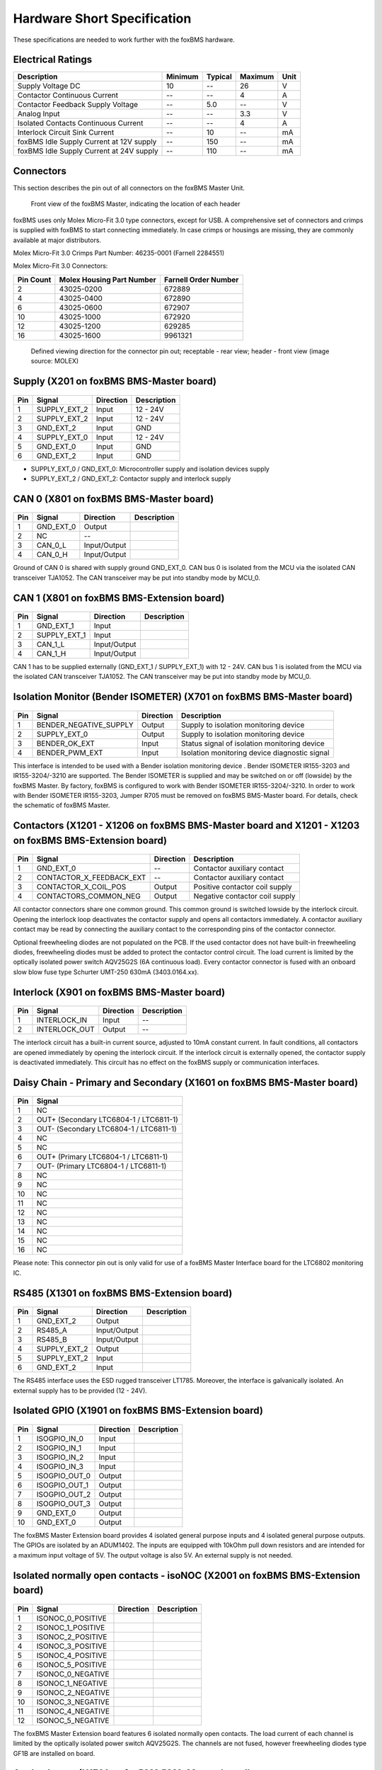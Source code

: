 .. _hw_short_spec:

============================
Hardware Short Specification
============================

.. -----------------------------------------------
.. General Documentation Macros
.. -----------------------------------------------
.. |foxBMS| replace:: foxBMS
.. |LTC| replace:: LTC6804-1 / LTC6811-1
.. |foxBMS Master| replace:: foxBMS Master Unit
.. |foxBMS Master Basic board| replace:: foxBMS BMS-Master board
.. |foxBMS Master Extension board| replace:: foxBMS BMS-Extension board
.. |foxBMS Interface board| replace:: foxBMS BMS-Interface board
.. |foxBMS Slave| replace:: foxBMS Slave Unit
.. |foxBMS Slave board| replace:: foxBMS BMS-Slave board

These specifications are needed to work further with the |foxBMS| hardware.

------------------
Electrical Ratings
------------------

==================================================  =======     =======     =======     ====
Description                                         Minimum     Typical     Maximum     Unit
==================================================  =======     =======     =======     ====
Supply Voltage DC                                   10          --          26          V
Contactor Continuous Current                        --          --          4           A
Contactor Feedback Supply Voltage                   --          5.0         --          V
Analog Input                                        --          --          3.3         V
Isolated Contacts Continuous Current                --          --          4           A
Interlock Circuit Sink Current                      --          10          --          mA
foxBMS Idle Supply Current at 12V supply            --          150         --          mA
foxBMS Idle Supply Current at 24V supply            --          110         --          mA
==================================================  =======     =======     =======     ====

----------
Connectors
----------

This section describes the pin out of all connectors on the |foxBMS Master|. 

.. _foxbmsfront:
.. figure:: ./_figures/2016-04-13_foxBMS_Front.png
   :width: 100 %
   
   Front view of the foxBMS Master, indicating the location of each header

|foxBMS| uses only Molex Micro-Fit 3.0 type connectors, except for USB. A comprehensive set of connectors and crimps is supplied with |foxBMS| to start connecting immediately. In case crimps or housings are missing, they are commonly available at major distributors. 

Molex Micro-Fit 3.0 Crimps Part Number: 46235-0001 (Farnell 2284551)

Molex Micro-Fit 3.0 Connectors:

==========   =========================   =====================
Pin Count    Molex Housing Part Number    Farnell Order Number
==========   =========================   =====================
2            43025-0200                  672889
4            43025-0400                  672890
6            43025-0600                  672907
10           43025-1000                  672920
12           43025-1200                  629285
16           43025-1600                  9961321
==========   =========================   =====================

.. figure:: ./_figures/2016-04-12_sixcon_view.png
   :width: 100 %

   Defined viewing direction for the connector pin out; receptable - rear view; header - front view (image source: MOLEX)

--------------------------------------------
Supply (X201 on |foxBMS Master Basic board|)
--------------------------------------------

.. figure:: ./_figures/2016-04-12_sixcon.png
   :width: 10 %

====   =============    ============    ============   
Pin    Signal           Direction       Description
====   =============    ============    ============   
1      SUPPLY_EXT_2     Input           12 - 24V 
2      SUPPLY_EXT_2     Input           12 - 24V
3      GND_EXT_2        Input           GND
4      SUPPLY_EXT_0     Input           12 - 24V
5      GND_EXT_0        Input           GND
6      GND_EXT_2        Input           GND
====   =============    ============    ============

* SUPPLY_EXT_0 / GND_EXT_0: Microcontroller supply and isolation devices supply 
* SUPPLY_EXT_2 / GND_EXT_2: Contactor supply and interlock supply 

--------------------------------------------
CAN 0  (X801 on |foxBMS Master Basic board|)
--------------------------------------------

.. figure:: ./_figures/2016-04-12_fourcon.png
   :width: 250 px
   :scale: 20 %

====    =========    =============    ============
Pin     Signal       Direction        Description
====    =========    =============    ============
1       GND_EXT_0    Output
2       NC           --
3       CAN_0_L      Input/Output
4       CAN_0_H      Input/Output
====    =========    =============    ============

Ground of CAN 0 is shared with supply ground GND_EXT_0. CAN  bus 0 is isolated from the MCU via the isolated CAN transceiver TJA1052. The CAN transceiver may be put into standby mode by MCU_0. 

-----------------------------------------------
CAN 1 (X801 on |foxBMS Master Extension board|)
-----------------------------------------------

.. figure:: ./_figures/2016-04-12_fourcon.png
   :width: 250 px
   :scale: 20 %

====    ============    =============    ============
Pin     Signal          Direction        Description
====    ============    =============    ============
1       GND_EXT_1       Input
2       SUPPLY_EXT_1    Input
3       CAN_1_L         Input/Output
4       CAN_1_H         Input/Output
====    ============    =============    ============

CAN 1 has to be supplied externally (GND_EXT_1 / SUPPLY_EXT_1) with 12 - 24V. CAN bus 1 is isolated from the MCU via the isolated CAN transceiver TJA1052. The CAN transceiver may be put into standby mode by MCU_0. 

--------------------------------------------------------------------------
Isolation Monitor (Bender ISOMETER) (X701  on |foxBMS Master Basic board|)
--------------------------------------------------------------------------

.. figure:: ./_figures/2016-04-12_fourcon.png
   :width: 250 px
   :scale: 20 %

====    =======================    ==============    ===================================================
Pin     Signal                     Direction         Description
====    =======================    ==============    ===================================================
1       BENDER_NEGATIVE_SUPPLY     Output            Supply to isolation monitoring device
2       SUPPLY_EXT_0               Output            Supply to isolation monitoring device
3       BENDER_OK_EXT              Input             Status signal of isolation monitoring device
4       BENDER_PWM_EXT             Input             Isolation monitoring device diagnostic signal
====    =======================    ==============    ===================================================

This interface is intended to be used with a Bender isolation monitoring device . Bender ISOMETER IR155-3203 and IR155-3204/-3210 are supported. The Bender ISOMETER is supplied and may be switched on or off (lowside) by the foxBMS Master. By factory, foxBMS is configured to work with Bender ISOMETER IR155-3204/-3210. In order to work with Bender ISOMETER IR155-3203, Jumper R705 must be removed on |foxBMS Master Basic board|. For details, check the schematic of foxBMS Master. 

--------------------------------------------------------------------------------------------------------------
Contactors (X1201 - X1206 on |foxBMS Master Basic board| and X1201 - X1203 on |foxBMS Master Extension board|)
--------------------------------------------------------------------------------------------------------------

.. figure:: ./_figures/2016-04-12_fourcon.png
   :width: 250 px
   :scale: 20 %

====    ========================    ==============    ============================================
Pin     Signal                      Direction         Description
====    ========================    ==============    ============================================
1       GND_EXT_0                   --                Contactor auxiliary contact
2       CONTACTOR_X_FEEDBACK_EXT    --                Contactor auxiliary contact
3       CONTACTOR_X_COIL_POS        Output            Positive contactor coil supply
4       CONTACTORS_COMMON_NEG       Output            Negative contactor coil supply
====    ========================    ==============    ============================================

All contactor connectors share one common ground. This common ground is switched lowside by the interlock circuit. Opening the interlock loop deactivates the contactor supply and opens all contactors immediately. A contactor auxiliary contact may be read by connecting the auxiliary contact to the corresponding pins of the contactor connector.

Optional freewheeling diodes are not populated on the PCB. If the used contactor does not have built-in freewheeling diodes, freewheeling diodes must be added to protect the contactor control circuit. The load current is limited by the optically isolated power switch AQV25G2S (6A continuous load). Every contactor connector is fused with an onboard slow blow fuse type Schurter UMT-250 630mA (3403.0164.xx). 

-----------------------------------------------
Interlock (X901 on |foxBMS Master Basic board|)
-----------------------------------------------

.. figure:: ./_figures/2016-04-12_twocon.png
   :width: 131 px
   :scale: 20 %

====    ========================    ==============        ============================================
Pin     Signal                      Direction             Description
====    ========================    ==============        ============================================
1       INTERLOCK_IN                Input                 --
2       INTERLOCK_OUT               Output                --
====    ========================    ==============        ============================================

The interlock circuit has a built-in current source, adjusted to 10mA constant current. In fault conditions, all contactors are opened immediately by opening the interlock circuit. If the interlock circuit is externally opened, the contactor supply is deactivated immediately. This circuit has no effect on the foxBMS supply or communication interfaces. 

--------------------------------------------------------------------------
Daisy Chain - Primary and Secondary (X1601 on |foxBMS Master Basic board|)
--------------------------------------------------------------------------

.. figure:: ./_figures/2016-04-12_sixteencon.png
   :width: 981 px
   :scale: 20 %

====   ====================== 
Pin    Signal                    
====   ======================
1      NC       
2      OUT+ (Secondary |LTC|)  
3      OUT- (Secondary |LTC|)  
4      NC       
5      NC       
6      OUT+ (Primary |LTC|)    
7      OUT- (Primary |LTC|)    
8      NC                     
9      NC                    
10     NC                      
11     NC                      
12     NC                     
13     NC                     
14     NC                           
15     NC                                    
16     NC                               
====   ======================

Please note: This connector pin out is only valid for use of a foxBMS Master Interface board for the LTC6802 monitoring IC. 

------------------------------------------------
RS485 (X1301 on |foxBMS Master Extension board|)
------------------------------------------------

.. figure:: ./_figures/2016-04-12_sixcon.png
   :width: 369 px
   :scale: 20 %
   
====   =============    ============    ============   
Pin    Signal           Direction       Description
====   =============    ============    ============   
1      GND_EXT_2        Output
2      RS485_A          Input/Output
3      RS485_B          Input/Output
4      SUPPLY_EXT_2     Output
5      SUPPLY_EXT_2     Input
6      GND_EXT_2        Input
====   =============    ============    ============

The RS485 interface uses the ESD rugged transceiver LT1785. Moreover, the interface is galvanically isolated. An external supply has to be provided (12 - 24V). 

--------------------------------------------------------
Isolated GPIO (X1901 on |foxBMS Master Extension board|)
--------------------------------------------------------

.. figure:: ./_figures/2016-04-12_tencon.png
   :width: 625 px
   :scale: 20 %
   
====   =============    ============    ============   
Pin    Signal           Direction       Description
====   =============    ============    ============   
1      ISOGPIO_IN_0     Input
2      ISOGPIO_IN_1     Input
3      ISOGPIO_IN_2     Input
4      ISOGPIO_IN_3     Input
5      ISOGPIO_OUT_0    Output
6      ISOGPIO_OUT_1    Output
7      ISOGPIO_OUT_2    Output
8      ISOGPIO_OUT_3    Output
9      GND_EXT_0        Output
10     GND_EXT_0        Output
====   =============    ============    ============

The foxBMS Master Extension board provides 4 isolated general purpose inputs and 4 isolated general purpose outputs. The GPIOs are isolated by an ADUM1402. The inputs are equipped with 10kOhm pull down resistors and are intended for a maximum input voltage of 5V. The output voltage is also 5V. An external supply is not needed.  

-----------------------------------------------------------------------------------
Isolated normally open contacts - isoNOC (X2001 on |foxBMS Master Extension board|)
-----------------------------------------------------------------------------------

.. figure:: ./_figures/2016-04-12_twelvecon.png
   :width: 744 px
   :scale: 20 %
   
====   ====================    ============    ============   
Pin    Signal                  Direction       Description
====   ====================    ============    ============   
1      ISONOC_0_POSITIVE       
2      ISONOC_1_POSITIVE       
3      ISONOC_2_POSITIVE       
4      ISONOC_3_POSITIVE       
5      ISONOC_4_POSITIVE       
6      ISONOC_5_POSITIVE       
7      ISONOC_0_NEGATIVE       
8      ISONOC_1_NEGATIVE       
9      ISONOC_2_NEGATIVE       
10     ISONOC_3_NEGATIVE       
11     ISONOC_4_NEGATIVE       
12     ISONOC_5_NEGATIVE       
====   ====================    ============    ============

The foxBMS Master Extension board features 6 isolated normally open contacts. The load current of each channel is limited by the optically isolated power switch AQV25G2S. The channels are not fused, however freewheeling diodes type GF1B are installed on board. 

----------------------------------------------------
Analog Inputs (X1701 on |foxBMS Master Basic board|)
----------------------------------------------------

.. figure:: ./_figures/2016-04-12_twelvecon.png
   :width: 744 px
   :scale: 20 %
   
====   ====================    ============    ============   
Pin    Signal                  Direction       Description
====   ====================    ============    ============   
1      V_REF                   Output
2      ANALOG_IN_CH_0          Input
3      V_REF                   Output
4      ANALOG_IN_CH_1          Input
5      V_REF                   Output
6      ANALOG_IN_CH_2          Input
7      V_REF                   Output
8      ANALOG_IN_CH_3          Input
9      V_REF                   Output
10     ANALOG_IN_CH_4          Input
11     GND_0                   Output
12     GND_0                   Output
====   ====================    ============    ============

On the foxBMS BMS-Master Extension board 4 unisolated analog inputs to MCU_0 are available. For applications using NTCs, also a reference voltage of 2.5V is provided. The maximum input voltage is limited to 3.3V (Zener protected). For further information on the input circuit, please refer to the circuit description in the hardware user manual or the foxBMS Master schematic.   
